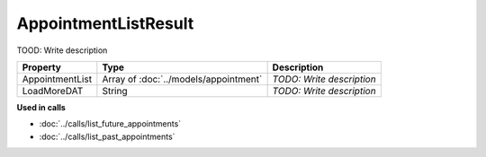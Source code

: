 AppointmentListResult
=========================

TOOD: Write description

================  ======================================  ==========================  
Property          Type                                    Description                 
================  ======================================  ==========================  
AppointmentList   Array of :doc:`../models/appointment`   *TODO: Write description*   
LoadMoreDAT       String                                  *TODO: Write description*   
================  ======================================  ==========================  


**Used in calls**

* :doc:`../calls/list_future_appointments`
* :doc:`../calls/list_past_appointments`

